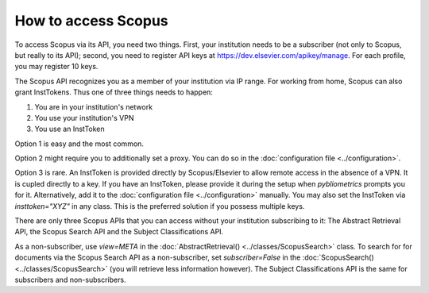 How to access Scopus
~~~~~~~~~~~~~~~~~~~~

To access Scopus via its API, you need two things.  First, your institution needs to be a subscriber (not only to Scopus, but really to its API); second, you need to register API keys at https://dev.elsevier.com/apikey/manage.  For each profile, you may register 10 keys.

The Scopus API recognizes you as a member of your institution via IP range.  For working from home, Scopus can also grant InstTokens.  Thus one of three things needs to happen:

1. You are in your institution's network
2. You use your institution's VPN
3. You use an InstToken

Option 1 is easy and the most common.

Option 2 might require you to additionally set a proxy.  You can do so in the :doc:`configuration file <../configuration>`.

Option 3 is rare.  An InstToken is provided directly by Scopus/Elsevier to allow remote access in the absence of a VPN.  It is cupled directly to a key.  If you have an InstToken, please provide it during the setup when `pybliometrics` prompts you for it. Alternatively, add it to the :doc:`configuration file <../configuration>` manually.  You may also set the InstToken via `insttoken="XYZ"` in any class. This is the preferred solution if you possess multiple keys.

There are only three Scopus APIs that you can access without your institution subscribing to it: The Abstract Retrieval API, the Scopus Search API and the Subject Classifications API.

As a non-subscriber, use `view=META` in the :doc:`AbstractRetrieval() <../classes/ScopusSearch>` class.  To search for for documents via the Scopus Search API as a non-subscriber, set `subscriber=False` in the :doc:`ScopusSearch() <../classes/ScopusSearch>` (you will retrieve less information however).  The Subject Classifications API is the same for subscribers and non-subscribers.
